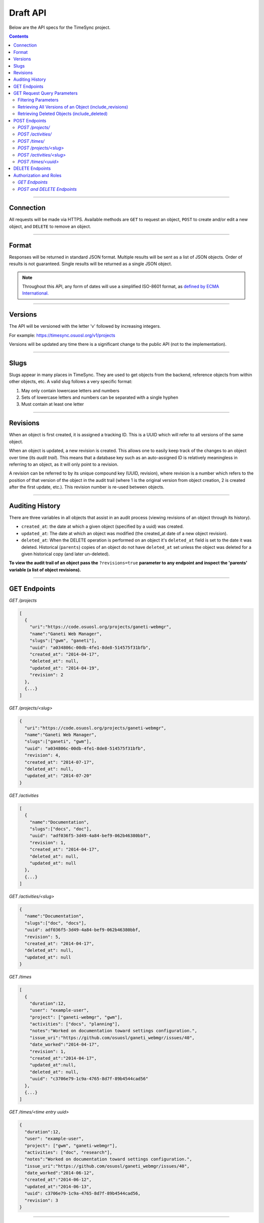 .. _draft_api:

=========
Draft API
=========

Below are the API specs for the TimeSync project.

.. contents::

----------

Connection
----------

All requests will be made via HTTPS. Available methods are ``GET`` to request
an object, ``POST`` to create and/or edit a new object, and ``DELETE`` to
remove an object.

------

Format
------

Responses will be returned in standard JSON format. Multiple results will be
sent as a list of JSON objects. Order of results is not guaranteed. Single
results will be returned as a single JSON object.


.. note::

    Throughout this API, any form of dates will use a simplified ISO-8601
    format, as `defined by ECMA International.
    <http://www.ecma-international.org/ecma-262/5.1/#sec-15.9.1.15>`_

--------

Versions
--------

The API will be versioned with the letter 'v' followed by increasing integers.

For example: https://timesync.osuosl.org/v1/projects

Versions will be updated any time there is a significant change to the public
API (not to the implementation).

-----

Slugs
-----

Slugs appear in many places in TimeSync. They are used to get objects from the
backend, reference objects from within other objects, etc. A valid slug follows
a very specific format:

#) May only contain lowercase letters and numbers
#) Sets of lowercase letters and numbers can be separated with a single hyphen
#) Must contain at least one letter

---------

Revisions
---------

When an object is first created, it is assigned a tracking ID. This is a UUID
which will refer to all versions of the same object.

When an object is updated, a new revision is created. This allows one to easily
keep track of the changes to an object over time (its *audit trail*). This
means that a database key such as an auto-assigned ID is relatively meaningless
in referring to an object, as it will only point to a revision.

A revision can be referred to by its unique compound key (UUID, revision),
where revision is a number which refers to the position of that version of the
object in the audit trail (where 1 is the original version from object
creation, 2 is created after the first update, etc.). This revision number is
re-used between objects.

----------------

Auditing History
----------------

There are three variables in all objects that assist in an audit process
(viewing revisions of an object through its history).

* ``created_at``: the date at which a given object (specified by a uuid) was
  created.
* ``updated_at``: The date at which an object was modified (the created_at date
  of a new object revision).
* ``deleted_at``: When the DELETE operation is performed on an object it's
  ``deleted_at`` field is set to the date it was deleted. Historical
  (``parents``) copies of an object do not have ``deleted_at`` set unless the
  object was deleted for a given historical copy (and later un-deleted).


**To view the audit trail of an object pass the** ``?revisions=true``
**parameter to any endpoint and inspect the 'parents' variable (a list of
object revisions).**

-------------

GET Endpoints
-------------

*GET /projects*

.. code-block:: javascript

    [
      {
        "uri":"https://code.osuosl.org/projects/ganeti-webmgr",
        "name":"Ganeti Web Manager",
        "slugs":["gwm", "ganeti"],
        "uuid": "a034806c-00db-4fe1-8de8-514575f31bfb",
        "created_at": "2014-04-17",
        "deleted_at": null,
        "updated_at": "2014-04-19",
        "revision": 2
      },
      {...}
    ]

*GET /projects/<slug>*

.. code-block:: javascript

    {
      "uri":"https://code.osuosl.org/projects/ganeti-webmgr",
      "name":"Ganeti Web Manager",
      "slugs":["ganeti", "gwm"],
      "uuid": "a034806c-00db-4fe1-8de8-514575f31bfb",
      "revision": 4,
      "created_at": "2014-07-17",
      "deleted_at": null,
      "updated_at": "2014-07-20"
    }

*GET /activities*

.. code-block:: javascript

    [
      {
        "name":"Documentation",
        "slugs":["docs", "doc"],
        "uuid": "adf036f5-3d49-4a84-bef9-062b46380bbf",
        "revision": 1,
        "created_at": "2014-04-17",
        "deleted_at": null,
        "updated_at": null
      },
      {...}
    ]

*GET /activities/<slug>*

.. code-block:: javascript

    {
      "name":"Documentation",
      "slugs":["doc", "docs"],
      "uuid": adf036f5-3d49-4a84-bef9-062b46380bbf,
      "revision": 5,
      "created_at": "2014-04-17",
      "deleted_at": null,
      "updated_at": null
    }

*GET /times*

.. code-block:: javascript

    [
      {
        "duration":12,
        "user": "example-user",
        "project": ["ganeti-webmgr", "gwm"],
        "activities": ["docs", "planning"],
        "notes":"Worked on documentation toward settings configuration.",
        "issue_uri":"https://github.com/osuosl/ganeti_webmgr/issues/40",
        "date_worked":"2014-04-17",
        "revision": 1,
        "created_at":"2014-04-17",
        "updated_at":null,
        "deleted_at": null,
        "uuid": "c3706e79-1c9a-4765-8d7f-89b4544cad56"
      },
      {...}
    ]

*GET /times/<time entry uuid>*

.. code-block:: javascript

    {
      "duration":12,
      "user": "example-user",
      "project": ["gwm", "ganeti-webmgr"],
      "activities": ["doc", "research"],
      "notes":"Worked on documentation toward settings configuration.",
      "issue_uri":"https://github.com/osuosl/ganeti_webmgr/issues/40",
      "date_worked":"2014-06-12",
      "created_at":"2014-06-12",
      "updated_at":"2014-06-13",
      "uuid": c3706e79-1c9a-4765-8d7f-89b4544cad56,
      "revision": 3
    }

----------------------------

GET Request Query Parameters
----------------------------

In addition to the path parameters to request a single object instead of a list,
the endpoints support several query parameters (i.e. those following a query,
"?", at the end of the URI). Where multiple parameters are allowed on the same
object, they may be used in conjunction or separately.

Filtering Parameters
~~~~~~~~~~~~~~~~~~~~

The endpoint at ``/times`` supports several filtering parameters, used to limit
the objects returned to only those passing certain criteria:

* user
* project
* activity
* date range

These are accessed via

* ``/times?user=:username``: Filters based on username
* ``/times?project=:projectslug``: Filters based on project slugs
* ``/times?activity=:activityslug``: Filters based on activity slug
* ``/times?start=:date``: Filters to dates after and including the given date.
* ``/times?end=:date``:  Filters to dates after and including the given date.

When multiple different parameters are used, they narrow down the result set
(for example, ``/times?user=example-user&activity=dev`` will return all time
entries which were entered by example-user AND which were spent doing
development). When the same parameter is repeated, they expand the result set
(for example, ``/times?activity=gwm&activity=pgd`` will return all time entries
which were either for gwm OR pgd). Date ranges are inclusive on both ends.

* If a query parameter is provided with a bad value (e.g. invalid slug, or date
  not in ISO-8601 format), a Bad Query Value error is returned.
* Any query parameter other than those specified in this document will be
  ignored.
* For more information about errors, check the
  :ref:`draft_errors<draft_errors>` docs.

If multiple ``start`` or ``end`` parameters are provided, the first one sent is
used. If a query parameter is not provided, it defaults to 'all values'.

Retrieving All Versions of an Object (include_revisions)
~~~~~~~~~~~~~~~~~~~~~~~~~~~~~~~~~~~~~~~~~~~~~~~~~~~~~~~~

To retrieve all versions of an object or objects, use the ``include_revisions``
parameter. This parameter is supported on all object types, on both the list
and singular endpoints (i.e. both ``/times`` and ``/times/:uuid``). This will
return the most recent version described by the slug/UUID (or the set of most
recent versions of all UUIDs), containing (or each containing) a ``parents``
property, which is a list of all previous revisions of the object in descending
order by revision number (i.e. ``time.parents[0]`` will be the previous
revision, and ``time.parents[n-1]`` will be the first revision).

For example:

``GET /projects/<slug>?revisions=true``:

.. code-block:: javascript

    {
      "uri":"https://code.osuosl.org/projects/ganeti-webmgr",
      "name":"Ganeti Web Manager",
      "slugs":["ganeti", "gwm"],
      "uuid": "a034806c-00db-4fe1-8de8-514575f31bfb",
      "revision": 4,
      "created_at": "2015-04-16",
      "deleted_at": null,
      "updated_at": "2015-04-17",
      "parents":
      [
        {
          "uri":"https://code.osuosl.org/projects/ganeti-webmgr",
          "name":"Ganeti Web Manager",
          "slugs":["ganeti", "gwm"],
          "uuid": "a034806c-00db-4fe1-8de8-514575f31bfb",
          "revision": 3,
          "created_at": "2015-04-16",
          "deleted_at": null,
          "updated_at": null
        },
        {...},
        {...}
      ]
    }

``GET /times/<uuid>?revisions=true``:

.. code-block:: javascript

    {
      "duration":20,
      "user": "example-user",
      "project": "gwm",
      "activities": ["doc", "research"],
      "notes":"Worked on documentation toward settings configuration.",
      "issue_uri":"https://github.com/osuosl/ganeti_webmgr/issues/40",
      "date_worked":"2015-04-18",
      "created_at":"2014-06-12",
      "updated_at":"2015-04-18",
      "uuid": "aa800862-e852-4a40-8882-9b4a79aa3015",
      "deleted_at": null,
      "revision":2,
      "parents":
      [
        {
          "duration":20,
          "user": "example-user",
          "project": "gwm",
          "activities": ["doc", "research"],
          "notes":"Worked on documentation toward settings configuration.",
          "issue_uri":"https://github.com/osuosl/ganeti_webmgr/issues/40",
          "date_worked":"2015-04-17",
          "created_at":"2014-06-12",
          "updated_at":null,
          "uuid": "aa800862-e852-4a40-8882-9b4a79aa3015",
          "deleted_at": null,
          "revision":1
        }
      ]
    }

``GET /activities/<slug>?revisions=true``:

.. code-block:: javascript

    {
      "name":"Testing Infra",
      "slug":"test",
      "uuid": "3cf78d25-411c-4d1f-80c8-a09e5e12cae3",
      "created_at": "2014-04-17",
      "deleted_at": null,
      "updated_at": "2014-04-18",
      "revision":2,
      "parents":
      [
        {
          "name":"Testing Infrastructure",
          "slugs":["testing", "tests"],
          "created_at": "2014-04-17",
          "deleted_at": null,
          "updated_at": null,
          "uuid": "3cf78d25-411c-4d1f-80c8-a09e5e12cae3",
          "revision":1
        }
      ]
    }

``GET /activities?revisions=true``:

.. code-block:: javascript

    [
      {
        "name":"Testing Infra",
        "slug":"test",
        "uuid": "3cf78d25-411c-4d1f-80c8-a09e5e12cae3",
        "created_at": "2014-04-17",
        "deleted_at": null,
        "updated_at": "2014-04-18",
        "revision":2,
        "parents":
        [
          {
            "name":"Testing Infrastructure",
            "slug":"tests",
            "created_at": "2014-04-17",
            "deleted_at": null,
            "updated_at": null,
            "uuid": "3cf78d25-411c-4d1f-80c8-a09e5e12cae3",
            "revision":1
          }
        ]
      },
      {
        "name":"Build Infra",
        "slug":"build",
        "uuid": "e81e45ef-e7a7-4da2-88cd-9ede610c5896",
        "created_at": "2014-04-17",
        "deleted_at": null,
        "updated_at": "2014-04-23",
        "revision":2,
        "parents":
        [
          {
            "name":"Testing Infrastructure",
            "slug":"tests",
            "created_at": "2014-04-17",
            "deleted_at": null,
            "updated_at": null,
            "uuid": "e81e45ef-e7a7-4da2-88cd-9ede610c5896",
            "revision":1
          }
        ]
      }
    ]

Retrieving Deleted Objects (include_deleted)
~~~~~~~~~~~~~~~~~~~~~~~~~~~~~~~~~~~~~~~~~~~~

Alongside revision history, you can also view objects that have been
soft-deleted. To view an object that has been soft deleted, send a GET request
with the ``?include_deleted`` parameter set to true. Doing so will return all
objects matching the query, both current and deleted.

.. note::
    When passing the ``include_deleted`` parameter to your request, note that
    you cannot specify a project/activity by their slug. This is because slugs
    are permanently deleted from activities and projects when they are deleted,
    in order to allow slug re-use.

``GET /projects?include_deleted=true``:

.. code-block:: javascript

    [
      {
        "uri":"https://code.osuosl.org/projects/ganeti-webmgr",
        "name":"Ganeti Web Manager",
        "slugs":["ganeti", "gwm"],
        "uuid": "a034806c-00db-4fe1-8de8-514575f31bfb",
        "revision": 4,
        "created_at": "2014-04-17",
        "deleted_at": null,
        "updated_at": null
      },
      {...},
      {...},
      {
        "uri":"https:://github.com/osuosl/timesync",
        "name":"Timesync",
        "slugs":["ts", "timesync"],
        "uuid": "1f8788bd-0909-4397-be2c-79047f90c575",
        "revision": 1,
        "created_at": "2014-04-17",
        "deleted_at": "2015-10-01",
        "updated_at": null
      }
    ]

``GET /activities?include_deleted=true``:

.. code-block:: javascript

    [
      {
        "name":"Documentation",
        "slug":"doc",
        "uuid": "adf036f5-3d49-4a84-bef9-062b46380bbf",
        "revision": 5,
        "created_at": "2014-04-17",
        "deleted_at": null,
        "updated_at": null
      },
      {...},
      {...},
      {
        "name": "Meetings"
        "slugs": "meeting",
        "uuid": "6552d14e-12eb-4f1f-83d5-147f8452614c",
        "revision": 1,
        "created_at": "2014-04-17",
        "deleted_at": "2015-05-01",
        "updated_at": null
      }
    ]

--------------

POST Endpoints
--------------

To add a new object, POST to */<object name>/* with a JSON body. The response
body will contain the object in the same manner as the GET endpoints above.

*POST /projects/*
~~~~~~~~~~~~~~~~~

Request body:

.. code-block:: javascript

    {
       "uri":"https://code.osuosl.org/projects/timesync",
       "name":"TimeSync API",
       "slugs":["timesync", "time"]
    }

Response body:

.. code-block:: javascript

    {
       "uri":"https://code.osuosl.org/projects/timesync",
       "name":"TimeSync API",
       "slugs":["timesync", "time"],
       "uuid":"b35f9531-517f-47bd-aab4-14298bb19555",
       "created_at":"2014-04-17",
       "updated_at":null,
       "deleted_at":null,
       "revision":1
    }

Note that this endpoint, when called, will automatically set the currently authenticated
user as a member, spectator, and manager of the project, allowing them to update and
delete the project, add members to it, and promote/demote user roles on the project.

*POST /activities/*
~~~~~~~~~~~~~~~~~~~

Request body:

.. code-block:: javascript

    {
       "name":"Quality Assurance/Testing",
       "slug":"qa"
    }

Response body:

.. code-block:: javascript

    {
       "name":"Quality Assurance/Testing",
       "slug":"qa",
       "uuid": "cfa07a4f-d446-4078-8d73-2f77560c35c0",
       "created_at": "2014-04-17",
       "updated_at": null,
       "deleted_at": null,
       "revision":2
    }


*POST /times/*
~~~~~~~~~~~~~~

Request body:

.. code-block:: javascript

    {
      "duration":12,
      "user": "example-2",
      "project": "ganeti_web_manager",
      "activities": ["docs"],
      "notes":"Worked on documentation toward settings configuration.",
      "issue_uri": "https://github.com/osuosl/ganeti_webmgr/issues/56",
      "date_worked":"2014-04-17"
    }

Response body:

.. code-block:: javascript

    {
      "duration":12,
      "user": "example-2",
      "project": "ganeti_web_manager",
      "activities": ["docs"],
      "notes":"Worked on documentation toward settings configuration.",
      "issue_uri":"https://github.com/osuosl/ganeti_webmgr/issues/56",
      "date_worked":"2014-04-17",
      "created_at":"2014-04-17",
      "updated_at": null,
      "deleted_at": null,
      "uuid": "838853e3-3635-4076-a26f-7efe4e60981f",
      "revision":1
    }

Likewise, if you'd like to edit an existing object, POST to ``/<object
name>/<slug>`` (or for time objects, ``/times/<uuid>``) with a JSON body.  The
object only needs to contain the part that is being updated. The response body
will contain the saved object, as shown above.


*POST /projects/<slug>*
~~~~~~~~~~~~~~~~~~~~~~~

Request body:

.. code-block:: javascript

    {
       "uri":"https://code.osuosl.org/projects/timesync",
       "name":"TimeSync API",
       "slugs":["timesync", "time"]
    }

Response body:

.. code-block:: javascript

    {
      "uri":"https://code.osuosl.org/projects/timesync",
      "name":"Ganeti Webmgr",
      "slugs":["webmgr", "gwm"],
      "created_at": "2014-04-16",
      "updated_at": "2014-04-18",
      "deleted_at": null,
      "uuid": "309eae69-21dc-4538-9fdc-e6892a9c4dd4",
      "revision":2
    }

If a value of ``""`` (an empty string) or ``[]`` (an empty array) are passed as
values for a string or array optional field (check the :ref:`model docs<draft_model>`),
the value will be set to the empty string/array. If a value of null or undefined
is provided, the current value of the object will be used.

*POST /activities/<slug>*
~~~~~~~~~~~~~~~~~~~~~~~~~

Request body:


.. code-block:: javascript

    {
      "slug":"testing"
    }

Response body:

.. code-block:: javascript

    {
      "name":"Testing Infra",
      "slug":"testing",
      "uuid": "3cf78d25-411c-4d1f-80c8-a09e5e12cae3",
      "created_at": "2014-04-16",
      "updated_at": "2014-04-17",
      "deleted_at": null,
      "revision":2
    }

*POST /times/<uuid>*
~~~~~~~~~~~~~~~~~~~~

Original object:


.. code-block:: javascript

    {
      "duration":12,
      "user": "example-2",
      "activities": ["qa"],
      "project": ["gwm", "ganeti"],
      "notes":"",
      "issue_uri":"https://github.com/osuosl/ganeti_webmgr/issues/56",
      "date_worked":"2015-07-29"
    }

Request body:

.. code-block:: javascript

    {
      "duration":18,
      "notes":"Initial duration was inaccurate. Date worked also updated.",
      "date_worked":"2015-08-07"
    }

The response body will be:

.. code-block:: javascript

    {
      "duration":18,
      "user": "example-2",
      "activities": ["qa"],
      "project": ["gwm", "ganeti"],
      "notes":"Initial duration was inaccurate. Date worked also updated.",
      "issue_uri":"https://github.com/osuosl/ganeti_webmgr/issues/56",
      "date_worked":"2015-08-07",
      "created_at":"2014-06-12",
      "updated_at":"2015-04-18",
      "uuid": "aa800862-e852-4a40-8882-9b4a79aa3015",
      "revision":2
    }

If a slugs field is passed to `/project/<slug>`, it is assumed to overwrite the
existing slugs for the object. Any slugs which already exist on the object but
are not in the request are dropped, and the slugs field on the request becomes
canonical, assuming all of the slugs do not already belong to another project.

In the case of a foreign key (such as project on a time) that does not point to
a valid object or a malformed object sent in the request, an Object Not Found
or Malformed Object error (respectively) will be returned, validation will
return immediately, and the object will not be saved.

The following content is checked by the API for validity:

* Time/Date must be a valid ISO 8601 Date/Time.
* URI must be a valid URI.
* Activities must exist in the database.
* The Project must exist in the database.
* Project slugs must not already belong to another project.
* The owner of the request must be the user in the time submission.
    * This is authorization not authentication.


----------------

DELETE Endpoints
----------------

The single object endpoints (e.g. ``/times/:uuid``, ``/projects/:slug``) support
DELETE requests; these remove an object from the records.

These objects must always be soft-deleted; that is, the object will still exist within the
database. Nonetheless, requests for lists of objects (e.g. ``GET /projects``) will exclude
the object from the results, and requests for single objects (e.g.
``GET /times/:uuid``) will return a 404. The parameter ``?include_deleted``
circumvents this requirement and allows deleted objects to be returned as well.

An object's deleted status is indicated by setting its ``deleted_at`` to the time of
deletion; if the value is null, the object is not deleted. Only the most recent revision
is set. In addition, activities and projects have their ``slugs`` removed, in order
to allow these slugs to be reused by future objects.

Unfortunately, this means that it is impossible to request or update a project or activity
after it is deleted. Instead, a new project or activity must be made; because the original
slugs were deleted, the new object can share any or all of the original project's values.

When attempting to delete a project or activity, it must not be referenced by a current
time (i.e. one which is neither deleted nor updated). If it is referenced by a current
time, a Request Failure error is returned.

-----------------------

Authorization and Roles
-----------------------

Each timesync user can be of one of two roles: user, and admin. Admins have
special permissions, including adding, updating, and deleting activities and
projects, creating and promoting users, as well as acting as automatic
managers/spectators of all projects.

In addition, each user has a role within each project to which they belong:

* member
* spectator
* project manager

These roles exist independently (for example, a user may be only a spectator,
or may be a member and manager but not spectator), and are defined by their
permissions:

* a member has permission to write time entries
* a spectator may view time entries
* a project manager may update the project information

A user may be a member, spectator, and/or manager of multiple projects, and a project
may have multiple members, spectators, and managers.

If a user attempts to access an endpoint which they are not authorized for, the
server will return an Authorization Failure.

*GET Endpoints*
~~~~~~~~~~~~~~~

GET endpoints do not have authorization at this time, and so any user can
request data from a GET endpoint.

*POST and DELETE Endpoints*
~~~~~~~~~~~~~~~~~~~~~~~~~~~

POST /activities, POST /activities/:slug, and DELETE /activities/:slug are all
only accessible to admin users.

POST /projects and DELETE /projects/:slug are only accessible to admin users.
POST /projects/:slug is accessible to that project's manager(s).

POST /times is accessible to that project's member(s), given that the 'user'
field of the posted time is the user authenticating.

See :ref:`the auth docs<draft_auth>` for more information on specific authentication methods.
